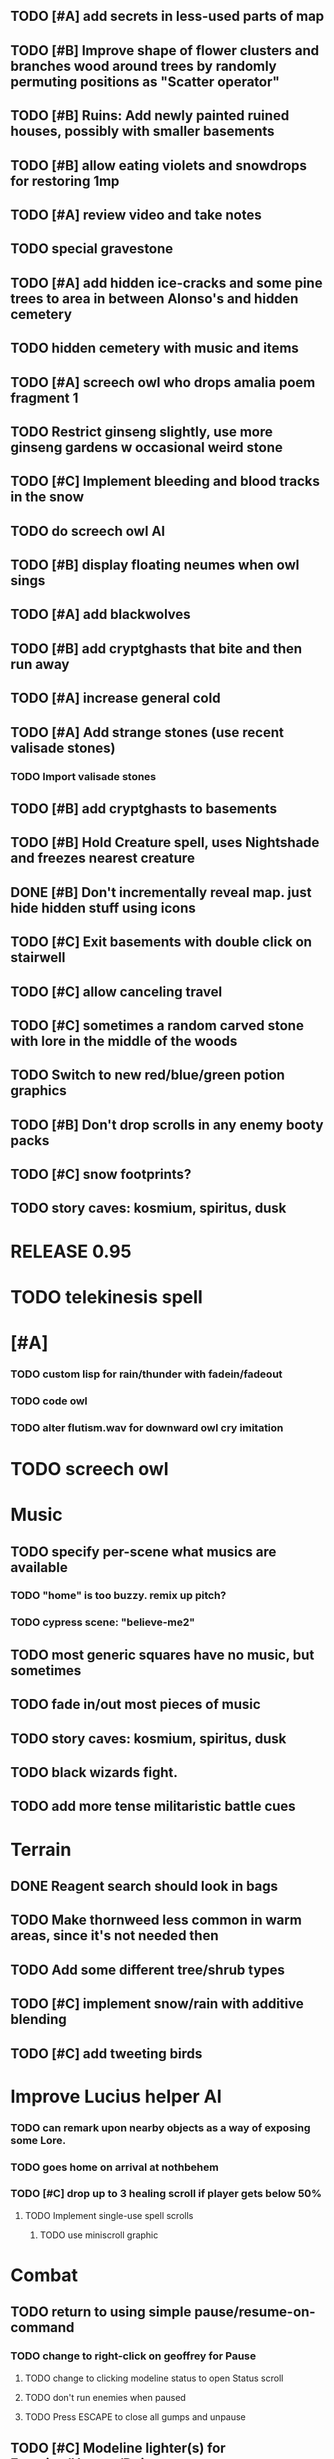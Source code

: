 ** TODO [#A] add secrets in less-used parts of map
** TODO [#B] Improve shape of flower clusters and branches wood around trees by randomly permuting positions as "Scatter operator"
** TODO [#B] Ruins: Add newly painted ruined houses, possibly with smaller basements


** TODO [#B] allow eating violets and snowdrops for restoring 1mp


** TODO [#A] review video and take notes

** TODO special gravestone
** TODO [#A] add hidden ice-cracks and some pine trees to area in between Alonso's and hidden cemetery
** TODO hidden cemetery with music and items

** TODO [#A] screech owl who drops amalia poem fragment 1
** TODO Restrict ginseng slightly, use more ginseng gardens w occasional weird stone

** TODO [#C] Implement bleeding and blood tracks in the snow
** TODO do screech owl AI
** TODO [#B] display floating neumes when owl sings 
** TODO [#A] add blackwolves
** TODO [#B] add cryptghasts that bite and then run away
** TODO [#A] increase general cold
** TODO [#A] Add strange stones (use recent valisade stones)
*** TODO Import valisade stones
** TODO [#B] add cryptghasts to basements
** TODO [#B] Hold Creature spell, uses Nightshade and freezes nearest creature
** DONE [#B] Don't incrementally reveal map. just hide hidden stuff using icons 
   CLOSED: [2014-05-11 Sun 22:04]
** TODO [#C] Exit basements with double click on stairwell
** TODO [#C] allow canceling travel
** TODO [#C] sometimes a random carved stone with lore in the middle of the woods
** TODO Switch to new red/blue/green potion graphics
** TODO [#B] Don't drop scrolls in any enemy booty packs
** TODO [#C] snow footprints?
** TODO story caves: kosmium, spiritus, dusk



* RELEASE 0.95
* TODO telekinesis spell
* [#A] 
*** TODO custom lisp for rain/thunder with fadein/fadeout
*** TODO code owl
*** TODO alter flutism.wav for downward owl cry imitation




* TODO screech owl

* Music
** TODO specify per-scene what musics are available
*** TODO "home" is too buzzy. remix up pitch?
*** TODO cypress scene: "believe-me2"
** TODO most generic squares have no music, but sometimes
** TODO fade in/out most pieces of music
** TODO story caves: kosmium, spiritus, dusk
** TODO black wizards fight.
** TODO add more tense militaristic battle cues

* Terrain
** DONE Reagent search should look in bags
   CLOSED: [2014-05-11 Sun 22:06]
** TODO Make thornweed less common in warm areas, since it's not needed then
** TODO Add some different tree/shrub types
** TODO [#C] implement snow/rain with additive blending
** TODO [#C] add tweeting birds

* Improve Lucius helper AI
*** TODO can remark upon nearby objects as a way of exposing some Lore. 
*** TODO goes home on arrival at nothbehem
*** TODO [#C] drop up to 3 healing scroll if player gets below 50%
**** TODO Implement single-use spell scrolls
***** TODO use miniscroll graphic

* Combat
** TODO return to using simple pause/resume-on-command
*** TODO change to right-click on geoffrey for Pause
**** TODO change to clicking modeline status to open Status scroll
**** TODO don't run enemies when paused
**** TODO Press ESCAPE to close all gumps and unpause
** TODO [#C] Modeline lighter(s) for Freezing/Hungry/Dying
** TODO [#C] hitting I while inventory open should close it, same with (S)pellbook
** TODO [#C] Slight health drain when freezing
** TODO [#C] Slight aim jitter when freezing
** TODO [#C] Protection (15 mana) (1 nightshade)
*** Temporary 35% reduction in combat damage received


* Nothbehem
** DONE move nothbehem down 1 row
   CLOSED: [2014-05-10 Sat 20:30]
** DONE add arturo conversations 
   CLOSED: [2014-05-10 Sat 20:30]
** DONE make arturo's house into a container
   CLOSED: [2014-05-10 Sat 20:50]
*** DONE add woolen leggings, woolen shirt, 
    CLOSED: [2014-05-10 Sat 20:50]
*** DONE add spellbooks: craft silver arrows, cure meat
    CLOSED: [2014-05-10 Sat 20:50]
*** DONE add copper-lock
    CLOSED: [2014-05-10 Sat 20:50]
** DONE [#B] Implement spell tomes that teach you the spell
   CLOSED: [2014-05-10 Sat 20:50]
*** DONE use doublepage graphic
    CLOSED: [2014-05-10 Sat 20:50]

* Arturo

** TODO arturo should return to his garden when not talking to you.
** TODO add more townspeople
** TODO [#B] Add sextant which guides you to your next location

* Alonso 
** TODO Implement alonso quest

* Resupply at nothbehem, talk to arturo

* Southern Cave
** TODO Implement "Southern Cave" with: lock/key system--- plate with lock, you must use corresponding key
*** TODO the keys weld permanently into seals. Must alter gear points in story.
*** TODO plates, gates, then copper stairwell to silver antechamber

** TODO [#A] add stone monk with Lore and story messages
*** TODO [#A] silver books with spells/Special lore

* Eavesbury Cemetery 
** TODO [#B] Seek ye the Screech Owl when storm thunders; when her cry is heard, blow the flute and she will appear
*** TODO custom lisp for rain/thunder with fadein/fadeout
*** TODO code owl
*** TODO alter flutism.wav for downward owl cry imitation

* Eastern Cave

** Stone Monk

** TODO tells you about the ancient road to Valisade

* Ancient road
** TODO import improved ancient-road graphic (non-contrast-adjusted version) 


* Bugfixes

** TODO [#B] Fix spellcasting/activating objects after dead
** TODO [#B] auto-close inventory windows on faraway objects if you move
** TODO [#B] destroy bubbles when closing gumps
** TODO [#B] don't allow spawning geoffrey in obstacle
** TODO [#C] should show-error when pathfinding fails ONLY for geoffrey
** TODO [#C] Fix non-impelled arrows moving on their own 
** TODO [#C] Fix scrolling jerkiness
** TODO [#C] Add heuristic to try to choose a decent spot, when target space isn't occupiable
*** TODO this is needed for wolf to chase human when human w/smaller bounding box is near an obstacle
** TODO [#C] Conversation system should be more flexible
   
* TODO RELEASE 0.95
** TODO update helpfile

* TODO CHAPTER 2
** TODO Allow special verb/action where game stops for a target of USEing

** TODO [#A] Craft crystal arrow (20 mana) (snow)
** TODO [#A] Cure heavy wounds (50 mana) (2 ginseng)
*** Heals between 40-60 HP
** TODO [#B] Light spell (2 mana)
*** Casts light with medium radius
*** Lasts for 4 minutes 
*** Required in dark areas
*** Certain enemies can negate magic spell effects, dousing your light
** TODO [#A] Revise enemy-damages-geoffrey situation
** TODO [#A] Define quest/worldmap structure 
*** DONE Create draft Lore timeline
    CLOSED: [2014-05-08 Thu 19:15]
** TODO allow saving progress like a traditional rpg
*** TODO can only save at map screen
** TODO [#A] Add fur cloak for chapter 2
** TODO [#B] preload textures when possible---allow method for preloading and default field of resource names
** TODO [#A] assign songs to scenes/moments
** TODO [#B] Add Clockwork Valisade Knight

** TODO [#B] Paint some nicer trees
** TODO [#B] Explosion (20 mana) (1 nightshade, 1 stone)
*** 90% chance of scorching several enemies in target area
** TODO [#B] Write lore for various sources
*** TODO Default object lore
*** TODO Stone monk
*** TODO Letters from Quine in caves etc
**** TODO Also spell scrolls and food in metal boxes
*** TODO Skull seance
*** TODO Books
** TODO [#C] Make magic potions more common
** TODO [#C] Cause Fear (15 mana) (1 nightshade)
*** 80% chance of enemy fleeing
** TODO [#C] Dispel magic (20 mana) (1 ginseng)
*** 60% chance of removing ordinary spell effects. 

** TODO [#C] day/night cycle; survive each day; end it by camping 
** TODO [#C] Night/camp dream sequences
** TODO [#C] Cryptghasts that glide and dart
** TODO [#C] Fix mac window resizing bugs
** TODO [#C] Control Q and Command q should quit game
** TODO [#C] fix z-sorting of player remains
** TODO [#C] Abstractify the sounds and/or find new ones in archive
** TODO [#C] fadein/out console-style startup screens with copyright info, sbcl "made with alien lisp" etc
** TODO [#C] Fix jittery rotation of monk at corners of paths

* Archived Entries

** DONE [#A] Don't specify Amalia's birthplace/time
   CLOSED: [2014-05-08 Thu 19:33]
   :PROPERTIES:
   :ARCHIVE_TIME: 2014-05-08 Thu 19:33
   :ARCHIVE_FILE: ~/cypress/valisade.org
   :ARCHIVE_OLPATH: Features
   :ARCHIVE_CATEGORY: valisade
   :ARCHIVE_TODO: DONE
   :END:

** DONE [#A] create fixed-symbols dense overworld map on graph paper
   CLOSED: [2014-05-08 Thu 19:16]
   :PROPERTIES:
   :ARCHIVE_TIME: 2014-05-08 Thu 19:34
   :ARCHIVE_FILE: ~/cypress/valisade.org
   :ARCHIVE_OLPATH: Features
   :ARCHIVE_CATEGORY: valisade
   :ARCHIVE_TODO: DONE
   :END:

** DONE Write story/activity timeline based on icon board map
   CLOSED: [2014-05-08 Thu 01:17]
   :PROPERTIES:
   :ARCHIVE_TIME: 2014-05-08 Thu 19:34
   :ARCHIVE_FILE: ~/cypress/valisade.org
   :ARCHIVE_OLPATH: Features
   :ARCHIVE_CATEGORY: valisade
   :ARCHIVE_TODO: DONE
   :END:

** DONE [#A] Change Ildran to Ildron
   CLOSED: [2014-05-08 Thu 19:38]
   :PROPERTIES:
   :ARCHIVE_TIME: 2014-05-08 Thu 19:38
   :ARCHIVE_FILE: ~/cypress/valisade.org
   :ARCHIVE_OLPATH: Bugfixes
   :ARCHIVE_CATEGORY: valisade
   :ARCHIVE_TODO: DONE
   :END:

** DONE [#A] don't allow tent to be put in containers other than Geoffrey
   CLOSED: [2014-05-08 Thu 19:44]
   :PROPERTIES:
   :ARCHIVE_TIME: 2014-05-08 Thu 19:44
   :ARCHIVE_FILE: ~/cypress/valisade.org
   :ARCHIVE_OLPATH: Bugfixes
   :ARCHIVE_CATEGORY: valisade
   :ARCHIVE_TODO: DONE
   :END:

** DONE [#A] disallow deploying tent on top of geoffrey
   CLOSED: [2014-05-08 Thu 19:42]
   :PROPERTIES:
   :ARCHIVE_TIME: 2014-05-08 Thu 19:44
   :ARCHIVE_FILE: ~/cypress/valisade.org
   :ARCHIVE_OLPATH: Bugfixes
   :ARCHIVE_CATEGORY: valisade
   :ARCHIVE_TODO: DONE
   :END:

** TODO [#A] disallow equipping non-held items
   :PROPERTIES:
   :ARCHIVE_TIME: 2014-05-08 Thu 19:50
   :ARCHIVE_FILE: ~/cypress/valisade.org
   :ARCHIVE_OLPATH: Bugfixes
   :ARCHIVE_CATEGORY: valisade
   :ARCHIVE_TODO: TODO
   :END:

** DONE [#A] watch for wolves duplication in terrain.lisp/scene.lisp
   CLOSED: [2014-05-08 Thu 19:51]
   :PROPERTIES:
   :ARCHIVE_TIME: 2014-05-08 Thu 19:51
   :ARCHIVE_FILE: ~/cypress/valisade.org
   :ARCHIVE_OLPATH: Bugfixes
   :ARCHIVE_CATEGORY: valisade
   :ARCHIVE_TODO: DONE
   :END:

** DONE [#A] Don't allow giving things to lucius
   CLOSED: [2014-05-08 Thu 19:58]
   :PROPERTIES:
   :ARCHIVE_TIME: 2014-05-08 Thu 19:58
   :ARCHIVE_FILE: ~/cypress/valisade.org
   :ARCHIVE_OLPATH: Bugfixes
   :ARCHIVE_CATEGORY: valisade
   :ARCHIVE_TODO: DONE
   :END:

** DONE [#A] don't consume wolf corpse unless cast is successful,
   CLOSED: [2014-05-08 Thu 20:08]
   :PROPERTIES:
   :ARCHIVE_TIME: 2014-05-08 Thu 20:08
   :ARCHIVE_FILE: ~/cypress/valisade.org
   :ARCHIVE_OLPATH: Bugfixes
   :ARCHIVE_CATEGORY: valisade
   :ARCHIVE_TODO: DONE
   :END:

** TODO [#A] Disallow dropping items on faraway containers
   :PROPERTIES:
   :ARCHIVE_TIME: 2014-05-08 Thu 20:08
   :ARCHIVE_FILE: ~/cypress/valisade.org
   :ARCHIVE_OLPATH: Bugfixes
   :ARCHIVE_CATEGORY: valisade
   :ARCHIVE_TODO: TODO
   :END:

** TODO [#A] Disallow activating faraway objects
   :PROPERTIES:
   :ARCHIVE_TIME: 2014-05-08 Thu 20:08
   :ARCHIVE_FILE: ~/cypress/valisade.org
   :ARCHIVE_OLPATH: Bugfixes
   :ARCHIVE_CATEGORY: valisade
   :ARCHIVE_TODO: TODO
   :END:

** TODO [#A] Disallow browsing/picking from faraway containers
   :PROPERTIES:
   :ARCHIVE_TIME: 2014-05-08 Thu 20:08
   :ARCHIVE_FILE: ~/cypress/valisade.org
   :ARCHIVE_OLPATH: Bugfixes
   :ARCHIVE_CATEGORY: valisade
   :ARCHIVE_TODO: TODO
   :END:

** TODO [#A] Disable text event handling on SCROLL-TEXT etc http://paste.lisp.org/display/141642
   :PROPERTIES:
   :ARCHIVE_TIME: 2014-05-08 Thu 20:14
   :ARCHIVE_FILE: ~/cypress/valisade.org
   :ARCHIVE_OLPATH: Bugfixes
   :ARCHIVE_CATEGORY: valisade
   :ARCHIVE_TODO: TODO
   :END:

** DONE [#A] use only one NARRATE function
   CLOSED: [2014-05-08 Thu 20:10]
   :PROPERTIES:
   :ARCHIVE_TIME: 2014-05-08 Thu 20:14
   :ARCHIVE_FILE: ~/cypress/valisade.org
   :ARCHIVE_OLPATH: Bugfixes
   :ARCHIVE_CATEGORY: valisade
   :ARCHIVE_TODO: DONE
   :END:

** DONE Add Chapter 1 todo items from Storyline
   CLOSED: [2014-05-08 Thu 20:41]
   :PROPERTIES:
   :ARCHIVE_TIME: 2014-05-08 Thu 20:41
   :ARCHIVE_FILE: ~/cypress/valisade.org
   :ARCHIVE_OLPATH: Version 0.95 contains a rough draft of chapter 1
   :ARCHIVE_CATEGORY: valisade
   :ARCHIVE_TODO: DONE
   :END:

** DONE Geoffrey should start the game with Quine's summons
   CLOSED: [2014-05-08 Thu 21:02]
   :PROPERTIES:
   :ARCHIVE_TIME: 2014-05-08 Thu 22:54
   :ARCHIVE_FILE: ~/cypress/valisade.org
   :ARCHIVE_OLPATH: Version 0.95 contains a rough draft of chapter 1
   :ARCHIVE_CATEGORY: valisade
   :ARCHIVE_TODO: DONE
   :END:

** TODO [#A] enter partial New Ildron map data into Lisp via roguelike chars
   :PROPERTIES:
   :ARCHIVE_TIME: 2014-05-08 Thu 22:54
   :ARCHIVE_FILE: ~/cypress/valisade.org
   :ARCHIVE_CATEGORY: valisade
   :ARCHIVE_TODO: TODO
   :END:

** DONE write function to auto-position Lucius when Geoffrey enters a level
   CLOSED: [2014-05-09 Fri 00:05]
   :PROPERTIES:
   :ARCHIVE_TIME: 2014-05-09 Fri 00:05
   :ARCHIVE_FILE: ~/cypress/valisade.org
   :ARCHIVE_OLPATH: Implement Lucius helper AI
   :ARCHIVE_CATEGORY: valisade
   :ARCHIVE_TODO: DONE
   :END:

** DONE new conversation tree for help, including help scroll
   CLOSED: [2014-05-09 Fri 00:05]
   :PROPERTIES:
   :ARCHIVE_TIME: 2014-05-09 Fri 00:06
   :ARCHIVE_FILE: ~/cypress/valisade.org
   :ARCHIVE_OLPATH: Implement Lucius helper AI
   :ARCHIVE_CATEGORY: valisade
   :ARCHIVE_TODO: DONE
   :END:

** DONE following flag
   CLOSED: [2014-05-09 Fri 00:05]
   :PROPERTIES:
   :ARCHIVE_TIME: 2014-05-09 Fri 00:06
   :ARCHIVE_FILE: ~/cypress/valisade.org
   :ARCHIVE_OLPATH: Implement Lucius helper AI
   :ARCHIVE_CATEGORY: valisade
   :ARCHIVE_TODO: DONE
   :END:

** DONE revise introductory conversation
   CLOSED: [2014-05-09 Fri 00:05]
   :PROPERTIES:
   :ARCHIVE_TIME: 2014-05-09 Fri 00:06
   :ARCHIVE_FILE: ~/cypress/valisade.org
   :ARCHIVE_OLPATH: Implement Lucius helper AI
   :ARCHIVE_CATEGORY: valisade
   :ARCHIVE_TODO: DONE
   :END:

** DONE should just find geoffrey when no flowers
   CLOSED: [2014-05-09 Fri 05:50]
   :PROPERTIES:
   :ARCHIVE_TIME: 2014-05-09 Fri 05:50
   :ARCHIVE_FILE: ~/cypress/valisade.org
   :ARCHIVE_OLPATH: Implement Lucius helper AI
   :ARCHIVE_CATEGORY: valisade
   :ARCHIVE_TODO: DONE
   :END:

** TODO throw stones at enemy and cheer geoffrey on during combat
   :PROPERTIES:
   :ARCHIVE_TIME: 2014-05-09 Fri 05:50
   :ARCHIVE_FILE: ~/cypress/valisade.org
   :ARCHIVE_OLPATH: Implement Lucius helper AI
   :ARCHIVE_CATEGORY: valisade
   :ARCHIVE_TODO: TODO
   :END:

** DONE Make houses
   CLOSED: [2014-05-09 Fri 05:53]
   :PROPERTIES:
   :ARCHIVE_TIME: 2014-05-09 Fri 06:56
   :ARCHIVE_FILE: ~/cypress/valisade.org
   :ARCHIVE_OLPATH: Combat
   :ARCHIVE_CATEGORY: valisade
   :ARCHIVE_TODO: DONE
   :END:

** DONE Make arturo's house and arturo
   CLOSED: [2014-05-09 Fri 06:35]
   :PROPERTIES:
   :ARCHIVE_TIME: 2014-05-09 Fri 06:56
   :ARCHIVE_FILE: ~/cypress/valisade.org
   :ARCHIVE_OLPATH: Combat
   :ARCHIVE_CATEGORY: valisade
   :ARCHIVE_TODO: DONE
   :END:

** DONE Indicate error when trying to open faraway
   CLOSED: [2014-05-08 Thu 20:18]
   :PROPERTIES:
   :ARCHIVE_TIME: 2014-05-09 Fri 07:04
   :ARCHIVE_FILE: ~/cypress/valisade.org
   :ARCHIVE_OLPATH: Bugfixes
   :ARCHIVE_CATEGORY: valisade
   :ARCHIVE_TODO: DONE
   :END:

** DONE Change scene class so that it only generates terrain on
 first visit
   CLOSED: [2014-05-10 Sat 20:28]
   :PROPERTIES:
   :ARCHIVE_TIME: 2014-05-10 Sat 20:28
   :ARCHIVE_FILE: ~/cypress/valisade.org
   :ARCHIVE_OLPATH: RELEASE 0.95
   :ARCHIVE_CATEGORY: valisade
   :ARCHIVE_TODO: DONE
   :END:

** TODO Change map class so that it instantiates all the scenes
   :PROPERTIES:
   :ARCHIVE_TIME: 2014-05-10 Sat 20:28
   :ARCHIVE_FILE: ~/cypress/valisade.org
   :ARCHIVE_OLPATH: RELEASE 0.95
   :ARCHIVE_CATEGORY: valisade
   :ARCHIVE_TODO: TODO
   :END:

** TODO Make the icon and description into methods that refer to existing data
   :PROPERTIES:
   :ARCHIVE_TIME: 2014-05-10 Sat 20:28
   :ARCHIVE_FILE: ~/cypress/valisade.org
   :ARCHIVE_OLPATH: RELEASE 0.95
   :ARCHIVE_CATEGORY: valisade
   :ARCHIVE_TODO: TODO
   :END:

** TODO [#A] Expire texture cache at travel time
   :PROPERTIES:
   :ARCHIVE_TIME: 2014-05-10 Sat 20:28
   :ARCHIVE_FILE: ~/cypress/valisade.org
   :ARCHIVE_OLPATH: hidden forest cemetery with screech owl
   :ARCHIVE_CATEGORY: valisade
   :ARCHIVE_TODO: TODO
   :END:

** TODO [#A] Expire texture cache at travel time
   :PROPERTIES:
   :ARCHIVE_TIME: 2014-05-10 Sat 20:28
   :ARCHIVE_FILE: ~/cypress/valisade.org
   :ARCHIVE_OLPATH: General
   :ARCHIVE_CATEGORY: valisade
   :ARCHIVE_TODO: TODO
   :END:

** TODO [#A] fix object dup error when peeling one from stack into opened sub container gump
   :PROPERTIES:
   :ARCHIVE_TIME: 2014-05-10 Sat 20:28
   :ARCHIVE_FILE: ~/cypress/valisade.org
   :ARCHIVE_OLPATH: General
   :ARCHIVE_CATEGORY: valisade
   :ARCHIVE_TODO: TODO
   :END:
